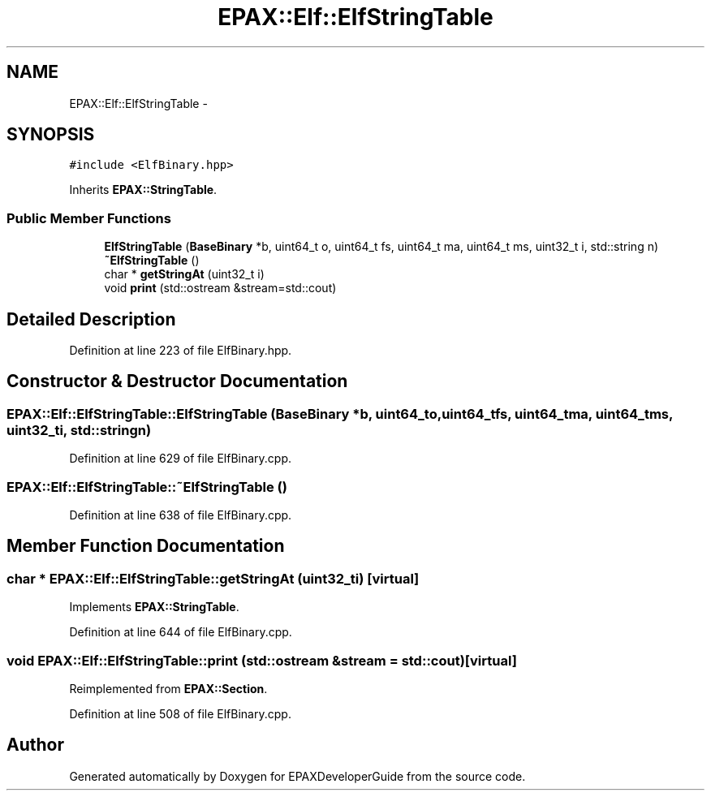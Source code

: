 .TH "EPAX::Elf::ElfStringTable" 3 "Fri Feb 7 2014" "Version 0.01" "EPAXDeveloperGuide" \" -*- nroff -*-
.ad l
.nh
.SH NAME
EPAX::Elf::ElfStringTable \- 
.SH SYNOPSIS
.br
.PP
.PP
\fC#include <ElfBinary\&.hpp>\fP
.PP
Inherits \fBEPAX::StringTable\fP\&.
.SS "Public Member Functions"

.in +1c
.ti -1c
.RI "\fBElfStringTable\fP (\fBBaseBinary\fP *b, uint64_t o, uint64_t fs, uint64_t ma, uint64_t ms, uint32_t i, std::string n)"
.br
.ti -1c
.RI "\fB~ElfStringTable\fP ()"
.br
.ti -1c
.RI "char * \fBgetStringAt\fP (uint32_t i)"
.br
.ti -1c
.RI "void \fBprint\fP (std::ostream &stream=std::cout)"
.br
.in -1c
.SH "Detailed Description"
.PP 
Definition at line 223 of file ElfBinary\&.hpp\&.
.SH "Constructor & Destructor Documentation"
.PP 
.SS "\fBEPAX::Elf::ElfStringTable::ElfStringTable\fP (\fBBaseBinary\fP *b, uint64_to, uint64_tfs, uint64_tma, uint64_tms, uint32_ti, std::stringn)"
.PP
Definition at line 629 of file ElfBinary\&.cpp\&.
.SS "\fBEPAX::Elf::ElfStringTable::~ElfStringTable\fP ()"
.PP
Definition at line 638 of file ElfBinary\&.cpp\&.
.SH "Member Function Documentation"
.PP 
.SS "char * \fBEPAX::Elf::ElfStringTable::getStringAt\fP (uint32_ti)\fC [virtual]\fP"
.PP
Implements \fBEPAX::StringTable\fP\&.
.PP
Definition at line 644 of file ElfBinary\&.cpp\&.
.SS "void \fBEPAX::Elf::ElfStringTable::print\fP (std::ostream &stream = \fCstd::cout\fP)\fC [virtual]\fP"
.PP
Reimplemented from \fBEPAX::Section\fP\&.
.PP
Definition at line 508 of file ElfBinary\&.cpp\&.

.SH "Author"
.PP 
Generated automatically by Doxygen for EPAXDeveloperGuide from the source code\&.
